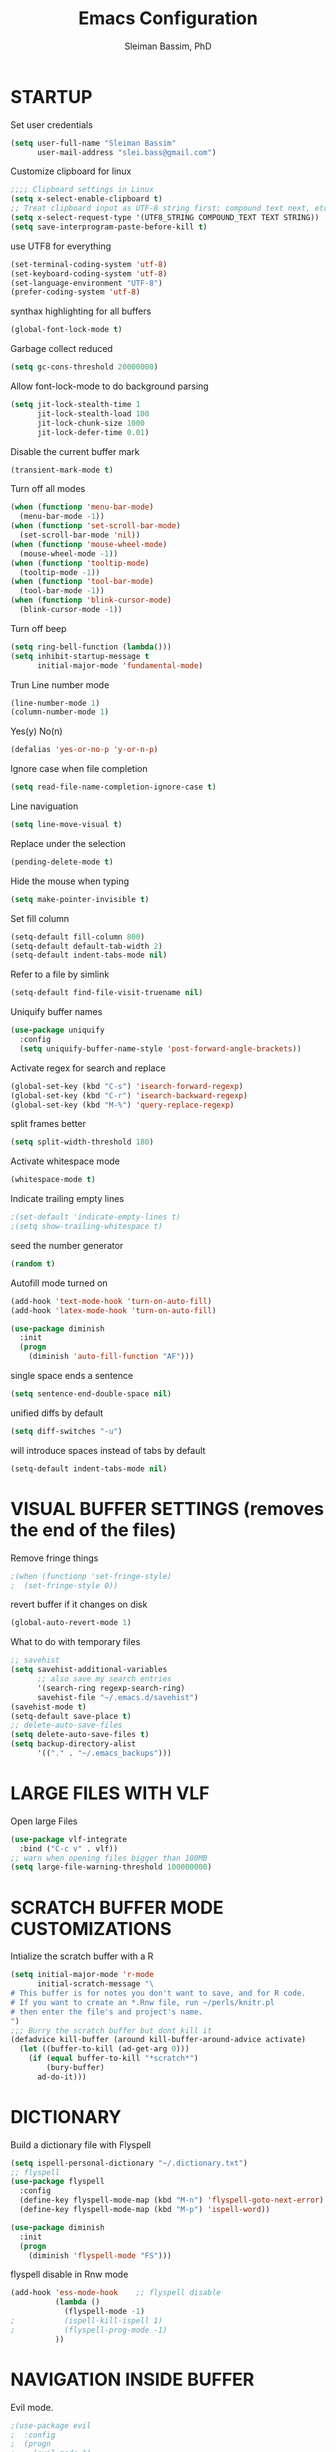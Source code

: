 #+TITLE: Emacs Configuration
#+AUTHOR: Sleiman Bassim, PhD
#+EMAIL: slei.bass@gmail.com
#+LANGUAGE: en
#+OPTIONS: H:4 num:nil toc:t \n:nil @:t ::t |:t ^:{} -:t f:t *:t
#+OPTIONS: skip:nil d:(HIDE) tags:not-in-toc
#+STARTUP: align fold nodlcheck lognotestate content
#+EXPORT_EXCLUDE_TAGS: noexport

* STARTUP

 Set user credentials
  #+BEGIN_SRC emacs-lisp
(setq user-full-name "Sleiman Bassim"
      user-mail-address "slei.bass@gmail.com")
  #+end_src

Customize clipboard for linux
#+BEGIN_SRC emacs-lisp
;;;; Clipboard settings in Linux
(setq x-select-enable-clipboard t)
;; Treat clipboard input as UTF-8 string first; compound text next, etc.
(setq x-select-request-type '(UTF8_STRING COMPOUND_TEXT TEXT STRING))
(setq save-interprogram-paste-before-kill t)
#+END_SRC


use UTF8 for everything
#+begin_src emacs-lisp
(set-terminal-coding-system 'utf-8)
(set-keyboard-coding-system 'utf-8)
(set-language-environment "UTF-8")
(prefer-coding-system 'utf-8)
#+end_src

synthax highlighting for all buffers
#+begin_src emacs-lisp
(global-font-lock-mode t)
#+end_src

Garbage collect reduced
#+begin_src emacs-lisp
(setq gc-cons-threshold 20000000)
#+end_src

Allow font-lock-mode to do background parsing
#+begin_src emacs-lisp
(setq jit-lock-stealth-time 1
      jit-lock-stealth-load 100
      jit-lock-chunk-size 1000
      jit-lock-defer-time 0.01)
#+end_src

Disable the current buffer mark
#+begin_src emacs-lisp
(transient-mark-mode t)
#+end_src

Turn off all modes
#+begin_src emacs-lisp
(when (functionp 'menu-bar-mode)
  (menu-bar-mode -1))
(when (functionp 'set-scroll-bar-mode)
  (set-scroll-bar-mode 'nil))
(when (functionp 'mouse-wheel-mode)
  (mouse-wheel-mode -1))
(when (functionp 'tooltip-mode)
  (tooltip-mode -1))
(when (functionp 'tool-bar-mode)
  (tool-bar-mode -1))
(when (functionp 'blink-cursor-mode)
  (blink-cursor-mode -1))
#+end_src

Turn off beep
#+begin_src emacs-lisp
(setq ring-bell-function (lambda()))
(setq inhibit-startup-message t
      initial-major-mode 'fundamental-mode)
#+end_src

Trun Line number mode
#+begin_src emacs-lisp
(line-number-mode 1)
(column-number-mode 1)
#+end_src

Yes(y) No(n)
#+begin_src emacs-lisp
(defalias 'yes-or-no-p 'y-or-n-p)
#+end_src

Ignore case when file completion
#+begin_src emacs-lisp
(setq read-file-name-completion-ignore-case t)
#+end_src

Line naviguation
#+begin_src emacs-lisp
(setq line-move-visual t)
#+end_src

Replace under the selection
#+begin_src emacs-lisp
(pending-delete-mode t)
#+end_src

Hide the mouse when typing
#+begin_src emacs-lisp
(setq make-pointer-invisible t)
#+end_src

Set fill column
#+begin_src emacs-lisp
(setq-default fill-column 800)
(setq-default default-tab-width 2)
(setq-default indent-tabs-mode nil)
#+end_src

Refer to a file by simlink
#+begin_src emacs-lisp
(setq-default find-file-visit-truename nil)
#+end_src

Uniquify buffer names
#+begin_src emacs-lisp
(use-package uniquify
  :config
  (setq uniquify-buffer-name-style 'post-forward-angle-brackets))
#+end_src

Activate regex for search and replace
#+begin_src emacs-lisp
(global-set-key (kbd "C-s") 'isearch-forward-regexp)
(global-set-key (kbd "C-r") 'isearch-backward-regexp)
(global-set-key (kbd "M-%") 'query-replace-regexp)
#+end_src

split frames better
#+begin_src emacs-lisp
(setq split-width-threshold 180)
#+end_src

Activate whitespace mode
#+begin_src emacs-lisp
(whitespace-mode t)
#+end_src

Indicate trailing empty lines
#+begin_src emacs-lisp
;(set-default 'indicate-empty-lines t)
;(setq show-trailing-whitespace t)
#+end_src

seed the number generator
#+begin_src emacs-lisp
(random t)
#+end_src

Autofill mode turned on
#+begin_src emacs-lisp
(add-hook 'text-mode-hook 'turn-on-auto-fill)
(add-hook 'latex-mode-hook 'turn-on-auto-fill)

(use-package diminish
  :init
  (progn
    (diminish 'auto-fill-function "AF")))
#+end_src

single space ends a sentence
#+begin_src emacs-lisp
(setq sentence-end-double-space nil)
#+end_src

unified diffs by default
#+begin_src emacs-lisp
(setq diff-switches "-u")
#+end_src

will introduce spaces instead of tabs by default
#+BEGIN_SRC emacs-lisp
(setq-default indent-tabs-mode nil)
#+END_SRC

* VISUAL BUFFER SETTINGS (removes the end of the files)
Remove fringe things
#+begin_src emacs-lisp
;(when (functionp 'set-fringe-style)
;  (set-fringe-style 0))
#+end_src

revert buffer if it changes on disk
#+begin_src emacs-lisp
(global-auto-revert-mode 1)
#+end_src

 What to do with temporary files
#+begin_src emacs-lisp
;; savehist
(setq savehist-additional-variables
      ;; also save my search entries
      '(search-ring regexp-search-ring)
      savehist-file "~/.emacs.d/savehist")
(savehist-mode t)
(setq-default save-place t)
;; delete-auto-save-files
(setq delete-auto-save-files t)
(setq backup-directory-alist
      '(("." . "~/.emacs_backups")))
#+end_src

* LARGE FILES WITH VLF
Open large Files
#+begin_src emacs-lisp
(use-package vlf-integrate
  :bind ("C-c v" . vlf))
;; warn when opening files bigger than 100MB
(setq large-file-warning-threshold 100000000)
#+end_src

* SCRATCH BUFFER MODE CUSTOMIZATIONS
Intialize the scratch buffer with a R
#+begin_src emacs-lisp
(setq initial-major-mode 'r-mode
      initial-scratch-message "\
# This buffer is for notes you don't want to save, and for R code.
# If you want to create an *.Rnw file, run ~/perls/knitr.pl
# then enter the file's and project's name.
")
;;; Burry the scratch buffer but dont kill it
(defadvice kill-buffer (around kill-buffer-around-advice activate)
  (let ((buffer-to-kill (ad-get-arg 0)))
    (if (equal buffer-to-kill "*scratch*")
        (bury-buffer)
      ad-do-it)))
#+end_src

* DICTIONARY
Build a dictionary file with Flyspell
#+begin_src emacs-lisp
(setq ispell-personal-dictionary "~/.dictionary.txt")
;; flyspell
(use-package flyspell
  :config
  (define-key flyspell-mode-map (kbd "M-n") 'flyspell-goto-next-error)
  (define-key flyspell-mode-map (kbd "M-p") 'ispell-word))

(use-package diminish
  :init
  (progn
    (diminish 'flyspell-mode "FS")))
#+end_src

flyspell disable in Rnw mode
#+begin_src emacs-lisp
(add-hook 'ess-mode-hook	;; flyspell disable
          (lambda ()
            (flyspell-mode -1)
;    		(ispell-kill-ispell 1)
;    		(flyspell-prog-mode -1)
          ))
#+end_src
* NAVIGATION INSIDE BUFFER
Evil mode.
#+BEGIN_SRC emacs-lisp
;(use-package evil
;  :config
;  (progn
;    (evil-mode 1)
;    ))
#+END_SRC


Move line up or down (global)
#+begin_src emacs-lisp
(defun move-line (n)
  "Move the current line up or down by N lines."
  (interactive "p")
  (setq col (current-column))
  (beginning-of-line) (setq start (point))
  (end-of-line) (forward-char) (setq end (point))
  (let ((line-text (delete-and-extract-region start end)))
    (forward-line n)
    (insert line-text)
    ;; restore point to original column in moved line
    (forward-line -1)
    (forward-char col)))

(defun move-line-up (n)
  "Move the current line up by N lines."
  (interactive "p")
  (move-line (if (null n) -1 (- n))))

(defun move-line-down (n)
  "Move the current line down by N lines."
  (interactive "p")
  (move-line (if (null n) 1 n)))
#+end_src
* DIRED
Dired
#+begin_src emacs-lisp
(defun my/dired-mode-hook ()
  (hl-line-mode -1)
  (toggle-truncate-lines 1))

(use-package dired
  :bind ("C-x C-j" . dired-jump)
  :config
  (progn
    (use-package dired-x
      :init (setq-default dired-omit-files-p t)
      :config
      (when (eq system-type 'darwin)
        (add-to-list 'dired-omit-extensions ".DS_STORE")))
    (use-package dired-imenu)
    (customize-set-variable 'diredp-hide-details-initially-flag nil)
    (use-package dired+)
    (put 'dired-find-alternate-file 'disabled nil)
    (setq ls-lisp-dirs-first t
          dired-recursive-copies 'always
          dired-recursive-deletes 'always
          dired-dwim-target t
          delete-by-moving-to-trash t
          wdired-allow-to-change-permissions t)
    (define-key dired-mode-map (kbd "RET") 'dired-find-alternate-file)
    (define-key dired-mode-map (kbd "C-M-u") 'dired-up-directory)
    (define-key dired-mode-map (kbd "C-x C-q") 'wdired-change-to-wdired-mode)
    (add-hook 'dired-mode-hook 'my/dired-mode-hook)))
#+end_src

* SUBWORDS
Turn on highlight and subword modes
#+begin_src emacs-lisp
(add-hook 'prog-mode-hook
          (lambda ()
            (use-package idle-highlight-mode
              :init (idle-highlight-mode t))
            (setq show-trailing-whitespace t)
            (hl-line-mode -1)
            (subword-mode t)))
#+end_src

* CURSOR ACTIONS

Moving cursor down at bottom scrolls only a single line, not half page
#+BEGIN_SRC emacs-lisp
(setq scroll-step 1)
(setq scroll-conservatively 5)
(global-set-key [delete] 'delete-char)
#+END_SRC

save cursor in buffer
#+begin_src emacs-lisp
(use-package saveplace
  :init
  (setq-default save-place t)
  (setq save-place-file (expand-file-name "saved-places" user-emacs-directory)))
#+end_src
* RESIZE BUFFERS
Automatically resizes windows to the golden ration (1.618)
#+begin_src emacs-lisp
(use-package golden-ratio
  :diminish golden-ratio-mode
  :defer t)
#+end_src

* ORG-MODE
remove/activate spelling in org-mode
#+begin_src emacs-lisp
(dolist (hook '(text-mode-hook org-mode-hook))
  (add-hook hook (lambda () (flyspell-mode 1))))
(dolist (hook '(change-log-mode-hook log-edit-mode-hook org-agenda-mode-hook))
  (add-hook hook (lambda () (flyspell-mode -1))))

#+end_src


#+begin_src emacs-lisp
(use-package org
  :bind (("C-c l" . org-store-link)
         ("C-c a" . org-agenda)
         ("C-c b" . org-iswitchb)
         ("C-c c" . org-capture)
         ("C-c M-p" . org-babel-previous-src-block)
         ("C-c M-n" . org-babel-next-src-block)
         ("C-c S" . org-babel-previous-src-block)
         ("C-c s" . org-babel-next-src-block))
  :config
  (progn
    (use-package org-install)
    ;; load github-flavored-markdown
    (add-hook 'org-mode-hook 'turn-on-auto-fill)
    (use-package org-latex)
    (unless (boundp 'org-export-latex-classes)
      (setq org-export-latex-classes nil))
    (setq org-directory "~/data/Dropbox/Private/org"
          org-startup-indented t
          org-return-follows-link t
          ;; allow changing between todo stats directly by hotkey
          org-use-fast-todo-selection t
;          org-src-fontify-natively t
;          org-fontify-whole-heading-line t
         ;; org-completion-use-ido t
          org-edit-src-content-indentation 0
          ;; Imenu should use 3 depth instead of 2
          ;;org-imenu-depth 3
          org-agenda-start-on-weekday nil
          ;; Use sticky agenda's so they persist
          org-agenda-sticky t
          ;; show 4 agenda days
          org-agenda-span 4
          org-special-ctrl-a/e t
          org-special-ctrl-k t
          org-yank-adjusted-subtrees nil
          org-src-window-setup 'current-window
          ;; Overwrite the current window with the agenda
          org-agenda-window-setup 'current-window
          ;; Use full outline paths for refile targets - we file directly with IDO
          org-refile-use-outline-path t
          ;; Targets complete directly with IDO
          org-outline-path-complete-in-steps nil
          ;; Allow refile to create parent tasks with confirmation
          org-refile-allow-creating-parent-nodes (quote confirm)
          ;; Use IDO for both buffer and file completion and ido-everywhere to t
          ;;ido-everywhere t
          ;;ido-max-directory-size 100000
          ;; always enable noweb, results as code and exporting both
          ;org-babel-default-header-args
          ;(cons '(:noweb . "yes")
            ;    (assq-delete-all :noweb org-babel-default-header-args))
          ;org-babel-default-header-args
          ;(cons '(:exports . "both")
          ;      (assq-delete-all :exports org-babel-default-header-args))
          ;; I don't want to be prompted on every code block evaluation
          org-confirm-babel-evaluate nil
          ;; Compact the block agenda view
          org-agenda-compact-blocks t
          ;; Mark entries as done when archiving
          org-archive-mark-done nil
          org-archive-location "%s_archive::* Archived Tasks"
          ;; Sorting order for tasks on the agenda
          org-agenda-sorting-strategy
          (quote ((agenda habit-down
                          time-up
                          priority-down
                          user-defined-up
                          effort-up
                          category-keep)
                  (todo priority-down category-up effort-up)
                  (tags priority-down category-up effort-up)
                  (search priority-down category-up)))

          ;; Enable display of the time grid so we can see the marker for the current time
          org-agenda-time-grid (quote ((daily today remove-match)
                                       #("----------------" 0 16 (org-heading t))
                                       (0900 1100 1300 1500 1700)))
          org-agenda-include-diary t
          org-agenda-insert-diary-extract-time t
          org-agenda-repeating-timestamp-show-all t
          ;; Show all agenda dates - even if they are empty
          org-agenda-show-all-dates t)

    ;; PDFs visited in Org-mode are opened in Evince (and not in the default choice) http://stackoverflow.com/a/8836108/789593
    (add-hook 'org-mode-hook
              '(lambda ()
                 (delete '("\\.pdf\\'" . default) org-file-apps)
                 (add-to-list 'org-file-apps '("\\.pdf\\'" . "evince %s"))))

    (use-package org-toc
      :disabled t
      :init (add-hook 'org-mode-hook 'org-toc-enable))

    ;; Agenda org-mode files
    (setq org-agenda-files
          '("~/data/Dropbox/Private/org/grymoire.org"
            "~/data/Dropbox/Private/org/human/human.org"
            "~/data/Dropbox/Private/org/todo.org"
            ))
    ;; Org todo keywords
    (setq org-todo-keywords
          (quote
           ((sequence "SOMEDAY(s)" "TODO(t)" "INPROGRESS(i)" "WAITING(w)" "NEEDSREVIEW(n)"
                      "|" "DONE(d)")
            (sequence "WAITING(w)" "HOLD(h)"
                      "|" "CANCELLED(c)"))))
    ;; Org faces
    (setq org-todo-keyword-faces
          (quote (("TODO" :foreground "brown" :weight bold)
                  ("INPROGRESS" :foreground "deep sky blue" :weight bold)
                  ("SOMEDAY" :foreground "purple" :weight bold)
                  ("NEEDSREVIEW" :foreground "#edd400" :weight bold)
                  ("DONE" :foreground "forest green" :weight bold)
                  ("WAITING" :foreground "orange" :weight bold)
                  ("HOLD" :foreground "magenta" :weight bold)
                  ("CANCELLED" :foreground "forest green" :weight bold))))
    ;; add or remove tags on state change
;    (setq org-todo-state-tags-triggers
 ;         (quote (("CANCELLED" ("CANCELLED" . t))
  ;                ("WAITING" ("WAITING" . t))
   ;               ("HOLD" ("WAITING") ("HOLD" . t))
    ;              (done ("WAITING") ("HOLD"))
     ;             ("TODO" ("WAITING") ("CANCELLED") ("HOLD"))
      ;            ("INPROGRESS" ("WAITING") ("CANCELLED") ("HOLD"))
       ;
;       ("DONE" ("WAITING") ("CANCELLED") ("HOLD")))))
    ;; refile targets all level 1 headers in todo.org and notes.org
    (setq org-refile-targets '((nil :maxlevel . 2)
                               (org-agenda-files :maxlevel . 2)))
    ;; quick access to common tags
    (setq org-tag-alist
          '(("@WORK" . ?w)
            ("@HOME" . ?h)
            ("PERL" . ?p)
            ("SYSADMIN" . ?s)
            ("LATEX" . ?l)
            ("ML" . ?m)
            ("RSTAT" ?r)
            ("TABLE" . ?t)
            ("export" . ?e)
            ("noexport" . ?n)))
    ;; Custom agenda command definitions
;    (setq org-agenda-custom-commands
 ;         (quote
  ;         (("N" "Notes" tags "NOTE"
  ;           ((org-agenda-overriding-header "Notes")
   ;           (org-tags-match-list-sublevels t)))
    ;        (" " "Agenda"
     ;        ((agenda "" nil)
              ;; All items with the "REFILE" tag, everything in refile.org
              ;; automatically gets that applied
   ;           (tags "REFILE"
    ;                ((org-agenda-overriding-header "Tasks to Refile")
     ;                (org-tags-match-list-sublevels nil)))
              ;; All "INPROGRESS" todo items
      ;        (todo "INPROGRESS"
       ;             ((org-agenda-overriding-header "Current work")))
        ;      ;; All headings with the "support" tag
         ;     (tags "support/!"
          ;          ((org-agenda-overriding-header "Support cases")))
              ;; All "NEESREVIEW" todo items
        ;      (todo "NEEDSREVIEW"
         ;           ((org-agenda-overriding-header "Waiting on reviews")))
              ;; All "WAITING" items without a "support" tag
          ;    (tags "WAITING-support"
           ;         ((org-agenda-overriding-header "Waiting for feedback")))
              ;; All TODO items
;              (todo "TODO"
 ;                   ((org-agenda-overriding-header "Task list")
  ;                   (org-agenda-sorting-strategy '(category-keep))))
              ;; Everything on hold
   ;           (todo "HOLD"
    ;
;                ((org-agenda-overriding-header "On-hold")))
              ;; Everything that's done and archivable
 ;             (todo "DONE"
  ;                  ((org-agenda-overriding-header "Tasks for archive")
   ;                  (org-agenda-skip-function 'my/skip-non-archivable-tasks))))
    ;         nil))))

;;    (ido-mode (quote both))

    ;; Exclude DONE state tasks from refile targets
    (defun my/verify-refile-target ()
      "Exclude todo keywords with a done state from refile targets"
      (not (member (nth 2 (org-heading-components)) org-done-keywords)))
    (setq org-refile-target-verify-function 'my/verify-refile-target)

    (define-key org-mode-map "\M-q" 'toggle-truncate-lines)
    (define-key org-mode-map (kbd "C-M-<return>") 'org-insert-todo-heading)
    (define-key org-mode-map (kbd "C-c t") 'org-todo)
    (define-key org-mode-map (kbd "M-G") 'org-plot/gnuplot)
    (local-unset-key (kbd "M-S-<return>"))

    (add-hook 'org-mode-hook
              (lambda ()
                (turn-on-flyspell)
                (define-key org-mode-map [C-tab] 'other-window)
                (define-key org-mode-map [C-S-tab]
                  (lambda ()
                    (interactive)
                    (other-window -1)))
                (define-key org-mode-map (kbd "C-'")
                  'eyebrowse-next-window-config)))

    ;; org-babel stuff
    (org-babel-do-load-languages
     'org-babel-load-languages
     '((emacs-lisp . t)
       (dot . t)
       (sh . t)
       (R . t)
       (perl . t)
       (gnuplot . t)
       (latex . t)))

    ;; Use org.css from the :wq website for export document stylesheets
;    (setq org-html-head-extra
 ;         "<link rel=\"stylesheet\" href=\"http://dakrone.github.io/org.css\" type=\"text/css\" />")
  ;  (setq org-html-head-include-default-style nil)


    ;; ensure this variable is defined
;    (unless (boundp 'org-babel-default-header-args:sh)
 ;     (setq org-babel-default-header-args:sh '()))

    ;; add a default shebang header argument shell scripts
  ;  (add-to-list 'org-babel-default-header-args:sh
   ;              '(:shebang . "#!/usr/bin/env zsh"))


    ;; Function declarations
    (defun my/skip-non-archivable-tasks ()
     "Skip trees that are not available for archiving"
     (save-restriction
       (widen)
       ;; Consider only tasks with done todo headings as archivable candidates
       (let ((next-headline (save-excursion
                              (or (outline-next-heading) (point-max))))
             (subtree-end (save-excursion (org-end-of-subtree t))))
         (if (member (org-get-todo-state) org-todo-keywords-1)
             (if (member (org-get-todo-state) org-done-keywords)
                 (let* ((daynr (string-to-int
                                (format-time-string "%d" (current-time))))
                        (a-month-ago (* 60 60 24 (+ daynr 1)))
                        (this-month
                         (format-time-string "%Y-%m-" (current-time)))
                        (subtree-is-current
                         (save-excursion
                           (forward-line 1)
                           (and (< (point) subtree-end)
                                (re-search-forward this-month
                                                   subtree-end t)))))
                   (if subtree-is-current
                       subtree-end     ; Has a date in this month, skip it
                     nil))             ; available to archive
               (or subtree-end (point-max)))
           next-headline))))

   (defun my/save-all-agenda-buffers ()
     "Function used to save all agenda buffers that are
urrently open, based on `org-agenda-files'."
     (interactive)
     (save-current-buffer
       (dolist (buffer (buffer-list t))
         (set-buffer buffer)
         (when (member (buffer-file-name)
                       (mapcar 'expand-file-name (org-agenda-files t)))
           (save-buffer)))))

   ;; save all the agenda files after each capture
   (add-hook 'org-capture-after-finalize-hook 'my/save-all-agenda-buffers)

   (use-package org-id
     :config
     (progn
       (setq org-id-link-to-org-use-id t)

       (defun my/org-custom-id-get (&optional pom create prefix)
         "Get the CUSTOM_ID property of the entry at point-or-marker POM.
f POM is nil, refer to the entry at point. If the entry does not
ave an CUSTOM_ID, the function returns nil. However, when CREATE
s non nil, create a CUSTOM_ID if none is present already. PREFIX
ill be passed through to `org-id-new'. In any case, the
USTOM_ID of the entry is returned."
         (interactive)
         (org-with-point-at pom
           (let ((id (org-entry-get nil "CUSTOM_ID")))
             (cond
              ((and id (stringp id) (string-match "\\S-" id))
               id)
              (create
               (setq id (org-id-new prefix))
               (org-entry-put pom "CUSTOM_ID" id)
               (org-id-add-location id (buffer-file-name (buffer-base-buffer)))
               id)))))

       (defun my/org-add-ids-to-headlines-in-file ()
         "Add CUSTOM_ID properties to all headlines in the
urrent file which do not already have one."
         (interactive)
         (org-map-entries (lambda () (my/org-custom-id-get (point) 'create))))

       ;; automatically add ids to captured headlines
       (add-hook 'org-capture-prepare-finalize-hook
                 (lambda () (my/org-custom-id-get (point) 'create)))))

   (defun my/org-inline-css-hook (exporter)
     "Insert custom inline css to automatically set the
ackground of code to whatever theme I'm using's background"
     (when (eq exporter 'html)
       (let* ((my-pre-bg (face-background 'default))
              (my-pre-fg (face-foreground 'default)))
         ;;(setq org-html-head-include-default-style nil)
         (setq
          org-html-head-extra
          (concat
           org-html-head-extra
           (format "<style type=\"text/css\">\n pre.src {background-color: %s; color: %s;}</style>\n"
                   my-pre-bg my-pre-fg))))))

   (add-hook 'org-export-before-processing-hook 'my/org-inline-css-hook)

   ))
#+end_src


* COLOR THEMES
Custom themes
#+begin_src emacs-lisp
(add-to-list 'custom-theme-load-path (expand-file-name "~/.emacs.d/themes/"))
;(load-theme 'zenburn t) 
;(load-theme 'monokai t)

;(load-theme 'gotham t)
;(load-theme 'leuven t) ;; best for org-mode
;(load-theme 'spacegray t)
;(load-theme 'molokai t)
;(load-theme 'gruvbox t)

(require 'moe-theme)
(setq moe-theme-highlight-buffer-id nil)
     (setq moe-theme-resize-markdown-title '(2.0 1.7 1.5 1.3 1.0 1.0))
     (setq moe-theme-resize-org-title '(1.0 1.0 1.0 1.0 1.0 1.0 1.0 1.0 1.0))
     (setq moe-theme-resize-rst-title '(2.0 1.7 1.5 1.3 1.1 1.0))
     (moe-dark)
#+end_src
* FRAME SETTINGS
Window resize in linux
#+begin_src emacs-lisp
(global-set-key (kbd "M-S-s-<left>") 'shrink-window-horizontally)
(global-set-key (kbd "M-S-s-<right>") 'enlarge-window-horizontally)
(global-set-key (kbd "M-S-s-<down>") 'shrink-window)
(global-set-key (kbd "M-S-s-<up>") 'enlarge-window)
#+end_src

when the screen is split with C-x 2 or C-x 3, it opens the previous buffer
instead of giving two panes with the same buffer [[https://www.reddit.com/r/emacs/comments/25v0eo/you_emacs_tips_and_tricks/chldury][source]]
#+BEGIN_SRC emacs-lisp
(defun vsplit-last-buffer ()
  (interactive)
  (split-window-vertically)
  (other-window 1 nil)
  (switch-to-next-buffer)
  )
(defun hsplit-last-buffer ()
  (interactive)
   (split-window-horizontally)
  (other-window 1 nil)
  (switch-to-next-buffer)
  )

(global-set-key (kbd "C-x 2") 'vsplit-last-buffer)
(global-set-key (kbd "C-x 3") 'hsplit-last-buffer)
#+END_SRC
* IN-FRAME NAVIGUATION
undo tree
#+begin_src emacs-lisp
(use-package undo-tree
;  :idle (global-undo-tree-mode t)
  :diminish ""
  :bind ("M-/" . undo-tree-redo)
  :config
    (define-key undo-tree-map (kbd "C-x u") 'undo-tree-visualize)
    (define-key undo-tree-map (kbd "C-/") 'undo-tree-undo))
#+end_src

Autoindentation plugins are numerous. Either electric indent or aggressive
indent with add-hooks. Both need further parametrization issues with the comment
section.
#+begin_src emacs-lisp
(use-package auto-indent-mode
  :init
    (setq auto-indent-key-for-end-of-line-then-newline "<M-return>"
        auto-indent-key-for-end-of-line-insert-char-then-newline "<M-S-return>"
        auto-indent-indent-style 'aggressive))
#+end_src

Keyfreq list
#+begin_src emacs-lisp
(use-package keyfreq
  :init
    (setq keyfreq-mode 1
          keyfreq-autosave-mode 1))
#+end_src

Avy. Package like ace-jump for jumping to visible text using a char-based decision tree.
#+begin_src emacs-lisp
(global-set-key (kbd "C-c j") 'avy-goto-word-or-subword-1)
(global-set-key (kbd "C-:") 'avy-goto-char)
#+end_src


bookmark
#+begin_src emacs-lisp
(use-package bookmark+
  :init
    (setq bookmark-version-control t
          ;; auto-save bookmarks
          bookmark-save-flag 1))
#+end_src
* WRITING STYLE
Company mode for autocompletion.
#+BEGIN_SRC emacs-lisp
(use-package company
  :diminish "Co"
  :config
    (add-hook 'after-init-hook 'global-company-mode)
    (setq company-idle-delay 0))

(use-package company-auctex
  :config
  (company-auctex-init)
  (add-to-list 'company-backend 'company-math-symbols-unicode)
  (setq company-tooltip-align-annotations t))

;(use-package company-ess)

;; yasnippet integration, resolve issue
(defun check-expansion ()
    (save-excursion
      (if (looking-at "\\_>") t
        (backward-char 1)
        (if (looking-at "\\.") t
          (backward-char 1)
          (if (looking-at "->") t nil)))))

  (defun do-yas-expand ()
    (let ((yas/fallback-behavior 'return-nil))
      (yas/expand)))

  (defun tab-indent-or-complete ()
    (interactive)
    (if (minibufferp)
        (minibuffer-complete)
      (if (or (not yas/minor-mode)
              (null (do-yas-expand)))
          (if (check-expansion)
              (company-complete-common)
            (indent-for-tab-command)))))

  (global-set-key [tab] 'tab-indent-or-complete)
#+END_SRC

WriteGood
#+begin_src emacs-lisp
(use-package writegood-mode
  :bind
    ("\C-cs" . writegood-mode)
    ("\C-c\C-gg" . writegood-grade-level)
    ("\C-c\C-ge" . writegood-reading-ease))
;(writegood-mode 1)
;;; Style-check
; source http://www.cs.umd.edu/~nspring/software/style-check-readme.html
(defun my-action/style-check-file ()
     (interactive)
    (compile (format "style-check.rb -v %s" (buffer-file-name))))
(global-set-key "\C-c\C-gs" 'my-action/style-check-file)
#+end_src
* SUDO
MAKE READONLY FILES WRITABLE FOR A FULL ROOT PERMISSION
#+begin_src emacs-lisp
(make-variable-buffer-local
 (defvar my-override-mode-on-save nil
   "Can be set to automatically ignore read-only mode of a file when saving."))

(defadvice file-writable-p (around my-overide-file-writeable-p act)
  "override file-writable-p if `my-override-mode-on-save' is set."
  (setq ad-return-value (or
                         my-override-mode-on-save
                         ad-do-it)))

(defun my-override-toggle-read-only ()
  "Toggle buffer's read-only status, keeping `my-override-mode-on-save' in sync."
  (interactive)
  (setq my-override-mode-on-save (not my-override-mode-on-save))
  (toggle-read-only))

(defadvice save-buffer (around save-buffer-as-root-around activate)
  "Use sudo to save the current buffer."
  (interactive "p")
  (if (and (buffer-file-name) (not (file-writable-p (buffer-file-name))))
      (let ((buffer-file-name (format "/sudo::%s" buffer-file-name)))
    ad-do-it)
    ad-do-it))
#+end_src
* GRAMMAR

Set an abbreviation file and save whenever emacs is closed. Hit C-x ag to add
new abbreviations. M-x write-abbrev-file to create the abbrev file
#+BEGIN_SRC emacs-lisp

(quietly-read-abbrev-file)
(setq-default abbrev-mode t)
(setq save-abbrevs t)
(add-hook 'text-mode-hook (lambda () (abbrev-mode 1)))
#+END_SRC

Flycheck (perl latex)
#+begin_src emacs-lisp
(use-package flycheck
  :bind (("M-g M-n" . flycheck-next-error)
         ("M-g M-p" . flycheck-previous-error)
         ("M-g M-=" . flycheck-list-errors))
;  :idle (global-flycheck-mode)
  :diminish "fc"
  :config
  (progn
    (setq-default flycheck-disabled-checkers
                  '(emacs-lisp-checkdoc))
    (use-package flycheck-tip
      :config
      (add-hook 'flycheck-mode-hook
                (lambda ()
                  (global-set-key (kbd "C-c C-n") 'flycheck-tip-cycle)
                  (global-set-key (kbd "C-c C-p") 'flycheck-tip-cycle-reverse))))))
#+end_src

Highlight symbol and jump to next symbol easily
#+begin_src emacs-lisp
(use-package highlight-symbol
  :bind (("M-n" . highlight-symbol-next)
         ("M-p" . highlight-symbol-prev)))
;;; highlight numbers
(use-package highlight-numbers
  :init (add-hook 'prog-mode-hook 'highlight-numbers-mode))
;;; highight escape sequences
(use-package highlight-escape-sequences
  :init (add-to-list 'prog-mode-hook (lambda () (hes-mode t))))
#+end_src

easy kill
#+begin_src emacs-lisp
(use-package easy-kill
  :init (global-set-key [remap kill-ring-save] 'easy-kill))
#+end_src
* CODING LANGUAGES
From here forth, scripts are not important for the workflow. Lisp code are that
of coding languages. They are not essential for the running of previous major
modes. 

Markdown Mode
#+begin_src emacs-lisp
(use-package markdown-mode
  :config
  (progn
    (define-key markdown-mode-map (kbd "C-M-f") 'forward-symbol)
    (define-key markdown-mode-map (kbd "C-M-b") 'backward-symbol)
    (define-key markdown-mode-map (kbd "C-M-u") 'my/backward-up-list)

    (define-key markdown-mode-map (kbd "C-c C-n") 'outline-next-visible-heading)
    (define-key markdown-mode-map (kbd "C-c C-p") 'outline-previous-visible-heading)
    (define-key markdown-mode-map (kbd "C-c C-f") 'outline-forward-same-level)
    (define-key markdown-mode-map (kbd "C-c C-b") 'outline-backward-same-level)
    (define-key markdown-mode-map (kbd "C-c C-u") 'outline-up-heading)

    (defvar markdown-imenu-generic-expression
      '(("title"  "^\\(.+?\\)[\n]=+$" 1)
        ("h2-"    "^\\(.+?\\)[\n]-+$" 1)
        ("h1"     "^#\\s-+\\(.+?\\)$" 1)
        ("h2"     "^##\\s-+\\(.+?\\)$" 1)
        ("h3"     "^###\\s-+\\(.+?\\)$" 1)
        ("h4"     "^####\\s-+\\(.+?\\)$" 1)
        ("h5"     "^#####\\s-+\\(.+?\\)$" 1)
        ("h6"     "^######\\s-+\\(.+?\\)$" 1)
        ("fn"     "^\\[\\^\\(.+?\\)\\]" 1) ))))
#+end_src

Use cperl-mode instead of the default perl-mode
#+begin_src emacs-lisp
(add-to-list 'auto-mode-alist '("\\.\\([pP][Llm]\\|al\\)\\'" . cperl-mode))
(add-to-list 'interpreter-mode-alist '("perl" . cperl-mode))
(add-to-list 'interpreter-mode-alist '("perl5" . cperl-mode))
(add-to-list 'interpreter-mode-alist '("miniperl" . cperl-mode))

;; special Perl indentation
(defun n-cperl-mode-hook ()
  (setq cperl-indent-level 4)
  (setq cperl-continued-statement-offset 4)
  (setq cperl-extra-newline-before-brace t)
  (setq cperl-close-paren-offset -4)
  (setq cperl-indent-parens-as-block t)
  (setq cperl-tab-always-indent t)
  (set-face-background 'cperl-array-face "#5c888b")
  (set-face-foreground 'cperl-array-face "#656555")
  (set-face-background 'cperl-hash-face "#9c6363")
  (set-face-foreground 'cperl-hash-face "#656555")
  )
(add-hook 'cperl-mode-hook 'n-cperl-mode-hook t)
#+end_src

Python
#+begin_src emacs-lisp
(setq py-install-directory "~/.emacs.d/python-mode.el-6.1.3/")
  (add-to-list 'load-path py-install-directory)
  (use-package python-mode)

;; Browse the Python Documentation using Info (C-h S)
(use-package info-look)

(info-lookup-add-help
 :mode 'python-mode
 :regexp "[[:alnum:]_]+"
 :doc-spec
 '(("(python)Index" nil "")))

;; enable code autocompletion
  (setq py-load-pymacs-p t)

; command
(defun py-next-block ()
   "go to the next block.  Cf. `forward-sexp' for lisp-mode"
   (interactive)
   (py-mark-block nil 't)
   (back-to-indentation))
#+end_src

eldoc for org and python
#+begin_src emacs-lisp
; activate it
(add-hook 'emacs-lisp-mode-hook 'turn-on-eldoc-mode)
     (add-hook 'lisp-interaction-mode-hook 'turn-on-eldoc-mode)
     (add-hook 'ielm-mode-hook 'turn-on-eldoc-mode)

(autoload 'eldoc-in-minibuffer-mode "eldoc-eval")
   (eldoc-in-minibuffer-mode 1)

(defun ted-frob-eldoc-argument-list (string)
   "Upcase and fontify STRING for use with `eldoc-mode'."
   (propertize (upcase string)
               'face 'font-lock-variable-name-face))
 (setq eldoc-argument-case 'ted-frob-eldoc-argument-list)

(org-eldoc-hook-setup) ;; have org-eldoc add itself to `org-mode-hook'
; for python
(add-hook 'python-mode-hook
          '(lambda () (eldoc-mode 1)) t)

 (set (make-local-variable 'eldoc-documentation-function)
        'tal-eldoc-function)
#+end_src

 Fonts
#+begin_src emacs-lisp
;(when (eq window-system 'x)
  ;; Font family
;  (set-fontset-font "fontset-default" 'symbol "Inconsolata")
;  (set-default-font "Inconsolata")
  ;; Font size
;  (set-face-attribute 'default nil :height 113))
#+end_src
* ELDOC SETTINGS
Elisp programming configurations
Eldoc settings
#+begin_src emacs-lisp
(use-package eldoc
  :config
  (progn
    (use-package diminish
      :init
      (progn (diminish 'eldoc-mode "ed")))
    (setq eldoc-idle-delay 0.2)
    (set-face-attribute 'eldoc-highlight-function-argument nil
                        :underline t :foreground "green"
                        :weight 'bold)))
;;; elisp regex grouping
(set-face-foreground 'font-lock-regexp-grouping-backslash "#ff1493")
(set-face-foreground 'font-lock-regexp-grouping-construct "#ff8c00")
;;; ielm buffer
(defun ielm-other-window ()
  "Run ielm on other window"
  (interactive)
  (switch-to-buffer-other-window
   (get-buffer-create "*ielm*"))
  (call-interactively 'ielm))

(define-key emacs-lisp-mode-map (kbd "C-c C-z") 'ielm-other-window)
(define-key lisp-interaction-mode-map (kbd "C-c C-z") 'ielm-other-window)
#+end_src
* ESS
ESS (emacs and R)
#+begin_src emacs-lisp
(use-package ess-site
  :config
  (progn
   (put 'upcase-region 'disabled nil)
   (add-hook 'inferior-ess-mode-hook
             '(lambda nil
                (define-key inferior-ess-mode-map [\C-up]
                  'comint-previous-matching-input-from-input)
                (define-key inferior-ess-mode-map [\C-down]
                  'comint-next-matching-input-from-input)
                (define-key inferior-ess-mode-map [\C-x \t]
                  'comint-dynamic-complete-filename)
     ))))
#+end_src
* LATEX
LaTeX mode AucTex. Everything is working nicely. No problem with any package.
Master files will be introduced in each nested tex files. Be carefull to chose
correctly the master file. Once set, a master file can be corrected with "C-_".
Compile using Latex. Ssometimes Tex is chosen automatically.It doesn't work.
#+begin_src emacs-lisp
(use-package AUCTeX
  :init
  (setq TeX-parse-self t ; Enable parse on load.
          TeX-auto-save t ; Enable parse on save
          TeX-auto-untabify t ; convert tab to spaces (Parsing Files section of the manual)
          tex-dvi-view-command "xdvi"
          reftex-plug-into-AUCTeX t
          TeX-save-query nil
          TeX-PDF-mode t)
    (setq-default TeX-master nil)
    (add-hook 'LaTeX-mode-hook 'visual-line-mode)
    (add-hook 'LaTeX-mode-hook 'flyspell-mode)
    (add-hook 'LaTeX-mode-hook 'LaTeX-math-mode)
    (add-hook 'LaTeX-mode-hook 'turn-on-reftex)
    ; Table of content activation in menubar
    (add-hook 'reftex-load-hook 'imenu-add-menubar-index)
    (add-hook 'reftex-mode-hook 'imenu-add-menubar-index)
    (add-hook 'doc-view-mode-hook 'auto-revert-mode)
    )

#+end_src
* EXPAND REGION
Expand Region
#+begin_src emacs-lisp
(use-package expand-region
  :bind (("C-=" . er/expand-region)
         ("C-M-=" . er/contract-region)))
#+end_src
* YASSNIPPETS
Yasnippets
#+begin_src emacs-lisp
(use-package yasnippet
;  :diminish ""
;  :idle (yas-reload-all)
  :config
  (setq yas-snippet-dirs "~/.emacs.d/snippets/"
        yas-load-directory "~/.emacs.d/elpa/"
        yas-use-menu nil)
  (yas-global-mode 1))
;;; Chose snippets using Helm
(progn
      (defun my-yas/prompt (prompt choices &optional display-fn)
      (let* ((names (loop for choice in choices
                          collect (or (and display-fn
                                           (funcall display-fn choice))
                                      coice)))
             (selected (helm-other-buffer
                        `(((name . ,(format "%s" prompt))
                           (candidates . names)
                           (action . (("Insert snippet" . (lambda (arg)
                                                            arg))))))
                        "*helm yas/prompt*")))
        (if selected
            (let ((n (position selected names :test 'equal)))
              (nth n choices))
          (signal 'quit "user quit!"))))
      (custom-set-variables '(yas/prompt-functions '(my-yas/prompt))))

(global-set-key (kbd "C-!") 'yas-insert-snippet)  ;; yas + helm
#+end_src

* PARENTHESIS
Samartparens
#+begin_src emacs-lisp
(smartparens-global-mode t)
;; different colors for parenthesis highlights
(use-package highlight-parentheses
  :init
  (setq hl-paren-colors '("gold" "IndianRed" "cyan" "green" "orange" "magenta")))

(defun hpm-on ()
  (highlight-parentheses-mode t))
(add-hook 'ess-mode-hook 'hpm-on)
(add-hook 'inferior-ess-mode-hook 'hpm-on)
(add-hook 'latex-mode-hook 'hpm-on)

;;; darken parentheses
(use-package paren-face
  :init (global-paren-face-mode))
#+end_src

* HELM PACKAGE

Helm
#+begin_src emacs-lisp
(use-package helm
  :bind
  (("C-M-z" . helm-resume)
   ("C-c x" . helm-bibtex)
   ("M-y" . helm-show-kill-ring)
   ("C-h b" . helm-descbinds)
   ;;("C-x C-r" . helm-mini)
   ;;("C-x M-o" . helm-occur)
   ("C-x C-o" . helm-occur)
   ("C-h a" . helm-apropos)
   ("C-h m" . helm-man-woman)
   ("M-g >" . helm-ag-this-file)
   ("M-g ," . helm-ag-pop-stack)
   ("M-g ." . helm-do-grep)
   ("C-c g" . helm-do-ag)
   ("C-x C-i" . helm-semantic-or-imenu)
   ("M-x" . helm-M-x)
   ;;("C-x C-b" . helm-buffers-list)
   ;;("C-x b" . helm-buffers-list)
   ("C-x C-f" . helm-find-files)
   ("C-x b" . helm-mini)
   ("C-h t" . helm-world-time))
  ;;:idle (helm-mode 1)
  :config
  (progn
    (use-package helm-config)
    (use-package helm-files)
    (use-package helm-R)
    (use-package helm-bibtex)
    (use-package helm-anything)
    (use-package helm-grep)
    (use-package helm-man)
    (use-package helm-misc)
    (use-package helm-aliases)
    (use-package helm-elisp)
    (use-package helm-imenu)
    (use-package helm-semantic)
    (use-package helm-ring)
    (use-package helm-bookmark
      :bind (("C-x M-b" . helm-bookmarks)))
    (use-package helm-projectile
      :bind (("C-x f" . helm-projectile)
             ;("C-c p f" . helm-projectile-find-file)
             ))
    (use-package helm-eshell
      :init (add-hook 'eshell-mode-hook
                      (lambda ()
                        (define-key eshell-mode-map (kbd "M-l")
                          'helm-eshell-history))))
    (setq helm-idle-delay 0.1
          helm-exit-idle-delay 0.1
          helm-input-idle-delay 0
          helm-candidate-number-limit 500
          helm-buffers-fuzzy-matching t
          helm-truncate-lines t
          helm-grep-default-command
          ;;"ggrep -a -d skip %e -n%cH -e %p %f"
          "grep -a -d skip %e -n%cH -e %p %f"
          helm-grep-default-recurse-command
          ;;"ggrep -a -d recurse %e -n%cH -e %p %f"
          "grep -a -d recurse %e -n%cH -e %p %f"
          )
    ;; Disable the header line
    (setq helm-display-header-line nil) ;; t by default
    ;; Turn off the source header line
    (set-face-attribute 'helm-source-header nil :height 0.1)
    ;; activate autoresize mode in helm
    (helm-autoresize-mode 1)
    (setq helm-autoresize-max-height 30)
    (setq helm-autoresize-min-height 30)
    ;; open helm in lower half of current buffer
    (setq helm-split-window-in-side-p t)
    ;; Bibliographie
    (setq helm-bibtex-bibliography '(
                   ;;                  "~/data/Bibliography/deeplearninggpu2014.bib"
                                      "~/data/Bibliography/articlev11.bib"
                                      "~/data/Bibliography/genomicsMarine.bib"
                                     "~/data/Bibliography/humanGenetics.bib"))
    (setq helm-bibtex-library-path "~/data/Bibliography/Bibliography2017/"
          helm-bibtex-notes-path "~/data/Bibliography/notes/"
          helm-bibtex-pdf-symbol "P")
    (setq helm-bibtex-pdf-open-function    ;; Open PDF in Evince
      (lambda (fpath) (shell-command-to-string
                       (concat "/usr/bin/evince " fpath " &"))))
    (setq display-time-world-list '(("America/Vermont" "Vermont")
                                    ("America/Denver" "Denver")
                                    ("EST5EDT" "Boston")
                                    ("Europe/France" "France")
                                    ("Europe/Germany" "Denver")
                                    ("Europe/London" "London")
                                    ("Europe/Amsterdam" "Amsterdam")
                                    ("Asia/Tokyo" "Tokyo")
                                    ("Australia/Sydney" "Sydney")))
    (define-key helm-map (kbd "C-p")   'helm-previous-line)
    (define-key helm-map (kbd "C-n")   'helm-next-line)
    (define-key helm-map (kbd "C-M-n") 'helm-next-source)
    (define-key helm-map (kbd "C-M-p") 'helm-previous-source)

    ;; Start of not-my-config stuff
    ;; taken from https://tuhdo.github.io/helm-intro.html#sec-6
    (define-key helm-map (kbd "<tab>") 'helm-execute-persistent-action) ; rebind tab to do persistent action
    (define-key helm-map (kbd "C-i") 'helm-execute-persistent-action) ; make TAB works in terminal
    (define-key helm-map (kbd "C-z")  'helm-select-action) ; list actions using C-z

    (define-key helm-grep-mode-map (kbd "<return>")  'helm-grep-mode-jump-other-window)
    (define-key helm-grep-mode-map (kbd "n")  'helm-grep-mode-jump-other-window-forward)
    (define-key helm-grep-mode-map (kbd "p")  'helm-grep-mode-jump-other-window-backward)

    (setq helm-google-suggest-use-curl-p t
          helm-scroll-amount 4 ; scroll 4 lines other window using M-<next>/M-<prior>
          helm-quick-update t ; do not display invisible candidates
          helm-idle-delay 0.01 ; be idle for this many seconds, before updating in delayed sources.
          helm-input-idle-delay 0.01 ; be idle for this many seconds, before updating candidate buffer
          helm-ff-search-library-in-sexp t ; search for library in `require' and `declare-function' sexp.

          ;; you can customize helm-do-grep to execute ack-grep
          ;; helm-grep-default-command "ack-grep -Hn --smart-case --no-group --no-color %e %p %f"
          ;; helm-grep-default-recurse-command "ack-grep -H --smart-case --no-group --no-color %e %p %f"
          helm-split-window-default-side 'other ;; open helm buffer in another window
          helm-split-window-in-side-p t ;; open helm buffer inside current window, not occupy whole other window
          helm-buffers-favorite-modes (append helm-buffers-favorite-modes
                                              '(picture-mode artist-mode))
          helm-candidate-number-limit 200 ; limit the number of displayed canidates
          helm-M-x-requires-pattern 0     ; show all candidates when set to 0
          helm-boring-file-regexp-list
          '("\\.git$" "\\.hg$" "\\.svn$" "\\.CVS$" "\\._darcs$" "\\.la$" "\\.o$" "\\.i$") ; do not show these files in helm buffer
          helm-ff-file-name-history-use-recentf t
          helm-move-to-line-cycle-in-source t ; move to end or beginning of source
                                        ; when reaching top or bottom of source.
          ido-use-virtual-buffers t     ; Needed in helm-buffers-list
          helm-buffers-fuzzy-matching t ; fuzzy matching buffer names when non--nil
                                        ; useful in helm-mini that lists buffers
          )

    (define-key helm-map (kbd "C-x 2") 'helm-select-2nd-action)
    (define-key helm-map (kbd "C-x 3") 'helm-select-3rd-action)
    (define-key helm-map (kbd "C-x 4") 'helm-select-4rd-action)

    ;; helm-mini instead of recentf
    (global-set-key (kbd "C-c h s") 'helm-semantic-or-imenu)
    (global-set-key (kbd "C-c h m") 'helm-man-woman)
    (global-set-key (kbd "C-c h g") 'helm-do-grep)
    (global-set-key (kbd "C-c h f") 'helm-find)
    (global-set-key (kbd "C-c h l") 'helm-locate)
    (global-set-key (kbd "C-c h o") 'helm-occur)
    (global-set-key (kbd "C-c h r") 'helm-resume)
    (define-key 'help-command (kbd "C-f") 'helm-apropos)
    (define-key 'help-command (kbd "r") 'helm-info-emacs)

    ;; use helm to list eshell history
    (add-hook 'eshell-mode-hook
              #'(lambda ()
                  (define-key eshell-mode-map (kbd "M-l")  'helm-eshell-history)))

    ;; Save current position to mark ring
    (add-hook 'helm-goto-line-before-hook 'helm-save-current-pos-to-mark-ring)


    (use-package helm-descbinds
      :init (helm-descbinds-mode t))
    (use-package helm-ag)
    (use-package helm-swoop
      :bind (("M-i" . helm-swoop)
             ("M-I" . helm-swoop-back-to-last-point)
             ("C-c M-i" . helm-multi-swoop))
      :config
      (progn
        ;; When doing isearch, hand the word over to helm-swoop
        (define-key isearch-mode-map (kbd "M-i") 'helm-swoop-from-isearch)
        ;; From helm-swoop to helm-multi-swoop-all
        (define-key helm-swoop-map (kbd "M-i") 'helm-multi-swoop-all-from-helm-swoop)
        ;; Save buffer when helm-multi-swoop-edit complete
        (setq helm-multi-swoop-edit-save t
              ;; If this value is t, split window inside the current window
              helm-swoop-split-with-multiple-windows nil
              ;; Split direcion. 'split-window-vertically or 'split-window-horizontally
              helm-swoop-split-direction 'split-window-vertically
              ;; If nil, you can slightly boost invoke speed in exchange for text color
              helm-swoop-speed-or-color nil)))))
#+end_src

* AUTOCAPITALIZE 
Auto-capitalization
#+BEGIN_SRC emacs-lisp
(use-package auto-capitalize
  :disabled t
  :init
  (progn
  (autoload 'auto-capitalize-mode "auto-capitalize"
"Toggle `auto-capitalize' minor mode in this buffer." t)
(autoload 'turn-on-auto-capitalize-mode "auto-capitalize"
"Turn on `auto-capitalize' minor mode in this buffer." t)
(autoload 'enable-auto-capitalize-mode "auto-capitalize"
"Enable `auto-capitalize' minor mode in this buffer." t)
(add-hook 'text-mode-hook 'turn-on-auto-capitalize-mode)
; add apostrophe as a symbol to enable contraction
(modify-syntax-entry ?' ". " text-mode-syntax-table)

; a fix for org heading auto-capitalization
(defun org-auto-capitalize-headings-and-lists ()
"Create a buffer-local binding of sentence-end to auto-capitalize
section headings and list items."
(make-local-variable 'sentence-end)
(setq sentence-end (concat (rx (or
;; headings
(seq line-start (1+ "*") (1+ space))
;; list and checklist items
(seq line-start (0+ space) "-" (1+ space) (? (or "[ ]" "[X]") (1+ space)))))
"\\|" (sentence-end))))
 
(add-hook 'org-mode-hook #'org-auto-capitalize-headings-and-lists)))
#+END_SRC 

* JAVASCRIPT
After install the =web-beautify= package install js-beautify in shell. More information [[https://github.com/yasuyk/web-beautify][here on github]]
#+BEGIN_SRC shell
sudo npm -g install js-beautify
#+END_SRC

#+BEGIN_SRC emacs-lisp
(use-package web-beautify
  :init
    (eval-after-load 'js2-mode
      '(define-key js2-mode-map (kbd "C-c b") 'web-beautify-js))
    (eval-after-load 'json-mode
      '(define-key json-mode-map (kbd "C-c b") 'web-beautify-js))
    (eval-after-load 'sgml-mode
      '(define-key html-mode-map (kbd "C-c b") 'web-beautify-html))
    (eval-after-load 'css-mode
      '(define-key css-mode-map (kbd "C-c b") 'web-beautify-css))
    )
#+END_SRC

Activate major mode of =js2-mode=
#+BEGIN_SRC emacs-lisp
(add-to-list 'auto-mode-alist '("\\.js\\'" . js2-mode))
#+END_SRC

Synthax highlighting. more [[http://web-mode.org/][customization]]
#+BEGIN_SRC emacs-lisp
(require 'web-mode)
(add-to-list 'auto-mode-alist '("\\.html?\\'" . web-mode))
(add-to-list 'auto-mode-alist '("\\.phtml\\'" . web-mode))
(add-to-list 'auto-mode-alist '("\\.tpl\\.php\\'" . web-mode))
(add-to-list 'auto-mode-alist '("\\.[agj]sp\\'" . web-mode))
(add-to-list 'auto-mode-alist '("\\.as[cp]x\\'" . web-mode))
(add-to-list 'auto-mode-alist '("\\.erb\\'" . web-mode))
(add-to-list 'auto-mode-alist '("\\.mustache\\'" . web-mode))
(add-to-list 'auto-mode-alist '("\\.djhtml\\'" . web-mode))

(defun my-web-mode-hook ()
  "Hooks for Web mode."
  (setq web-mode-markup-indent-offset 2)
)
(add-hook 'web-mode-hook  'my-web-mode-hook)1

(setq web-mode-code-indent-offset 2)
(setq web-mode-css-indent-offset 2)
(setq web-mode-markup-indent-offset 2)

(setq web-mode-comment-style 2)

(setq web-mode-enable-block-face t)

(add-hook 'local-write-file-hooks
            (lambda ()
               (delete-trailing-whitespace)
               nil))

; with smartparenthesis
(defun my-web-mode-hook ()
  (setq web-mode-enable-auto-pairing nil))

(add-hook 'web-mode-hook  'my-web-mode-hook)

(defun sp-web-mode-is-code-context (id action context)
  (when (and (eq action 'insert)
             (not (or (get-text-property (point) 'part-side)
                      (get-text-property (point) 'block-side))))

    t))

(sp-local-pair 'web-mode "<" nil :when '(sp-web-mode-is-code-context))
#+END_SRC

* MISCELLANEOUS
#+begin_src emacs-lisp
;(setq debug-on-error t) ;; debug-on-error
(iswitchb-mode 0)  ; Inactivate iswitch to use HELM Cx-b and Cc-m 
;(setq-default transient-mark-mode t) ; highligh the marked region
;(set-face-attribute 'region nil :background "#666")
;(require 'uniquify) ; change title buffer
#+end_src

* DESKTOP MANAGEMENT
Desktop Session Managment. This code is very usefull. It wont work though with
*Rnw files. It is thus better to close all knitr files before session-save.
Sessions can be manually saved before exiting emacs. If problems occure with PID
being already loaded. Delete all .emacs.desktop saves in ~/.emacs.d/ 
#+begin_src emacs-lisp
(desktop-save-mode -1)			;; Save state of the desktop
(setq history-length 250)
    (add-to-list 'desktop-globals-to-save 'file-name-history)
;; use only one desktop
(setq desktop-path '("~/.emacs.d"))
(setq desktop-dirname "~/.emacs.d")
(setq desktop-base-file-name ".emacs.desktop")

;; use session-save to save the desktop manually
(defun saved-session ()
  (file-exists-p (concat desktop-dirname "/" desktop-base-file-name)))
(defun session-save ()
  "Save an emacs session."
  (interactive)
  (if (saved-session)
      (if (y-or-n-p "Overwrite existing desktop? ")
	  (desktop-save-in-desktop-dir)
	(message "Session not saved."))
  (desktop-save-in-desktop-dir)))
;; ask user whether to restore desktop at start-up 'Mx session-save'
;(add-hook 'after-init-hook
;	  '(lambda ()
;	     (if (saved-session)
;		 (if (y-or-n-p "Restore desktop? ")
;		     (session-restore)))))
;; use session-restore to restore the desktop manually 'Mx session-restore'
(defun session-restore ()
  "Restore a saved emacs session."
  (interactive)
  (if (saved-session)
      (desktop-read)
    (message "No desktop found.")))
#+end_src

#+RESULTS:
: session-restore

* POWERLINE
Some customization for the powerline. Adding full path and removing non necessary mail modes entries.
#+BEGIN_SRC emacs-lisp
(use-package smart-mode-line
  :init
  (sml/setup)
  (sml/apply-theme 'dark)
  )
 
(add-to-list 'sml/replacer-regexp-list '("^~/.emacs.d/configs/" ":ED:") t)
(add-to-list 'sml/replacer-regexp-list '("^~/data/Bibliography" ":bib:") t)
(add-to-list 'sml/replacer-regexp-list '("^~/data/Dropbox/Latex" ":LaTeX:") t)
(add-to-list 'sml/replacer-regexp-list '("^~/data/Dropbox/R" ":R:") t)
(add-to-list 'sml/replacer-regexp-list '("^~/data/Dropbox/Private/org" ":org:") t)
(add-to-list 'sml/replacer-regexp-list '("^~/data/Dropbox" ":dropbox:") t) 

#+END_SRC
* CURSOR
#+BEGIN_SRC emacs-lisp
;(use-package smart-cursor-color
;  :init
;  (hl-line-mode -1)
;  (remove-hook 'coding-hook 'turn-on-hl-line-mode)
;  (smart-cursor-color-mode 1)
;  )
#+END_SRC
* KEYBINDINGS
Some configuration of keybindings. some are global, others are hooked to minor
or major modes. Variables are declared earlier. Modes are declared throughout
the file. This section holds a collection of keybindings grouped together.
#+begin_src emacs-lisp
(global-set-key "\C-xrs" 'bookmark-save)
(global-set-key "\C-cc" 'reftex-citation)
(global-set-key "\C-cl" 'org-store-link)	; used in combination w/ Cc Cl 
(global-set-key "\C-ca" 'org-agenda)
;;(global-set-key "\C-cb" 'org-iswitchb)
;;(global-set-key (kbd "C-c m") 'mu4e)  ;; email
(global-set-key (kbd "C-c p") 'speedbar)  ;; speedbar
(global-set-key (kbd "C-c e") 'ecb-activate)  ;; ECB
(global-set-key (kbd "M-<up>") 'move-line-up)
(global-set-key (kbd "M-<down>") 'move-line-down)
(global-set-key [f11] 'fullscreen)
(global-set-key (kbd "C-=") 'reftex-toc)
(global-set-key (kbd "C-M-s") 'isearch-forward)
(global-set-key (kbd "C-M-r") 'isearch-backward)
(global-set-key [down-mouse-3] 'imenu)  ; TOC activation right-mouse click
(global-set-key (kbd "C-=") 'er/expand-region)
;(global-set-key (kbd "<escape>") 'god-mode-all)
(global-set-key (kbd "C-x C-1") 'delete-other-windows)
(global-set-key (kbd "C-x C-2") 'split-window-below)
(global-set-key (kbd "C-x C-3") 'split-window-right)
(global-set-key (kbd "C-x C-0") 'delete-window)
#+end_src
